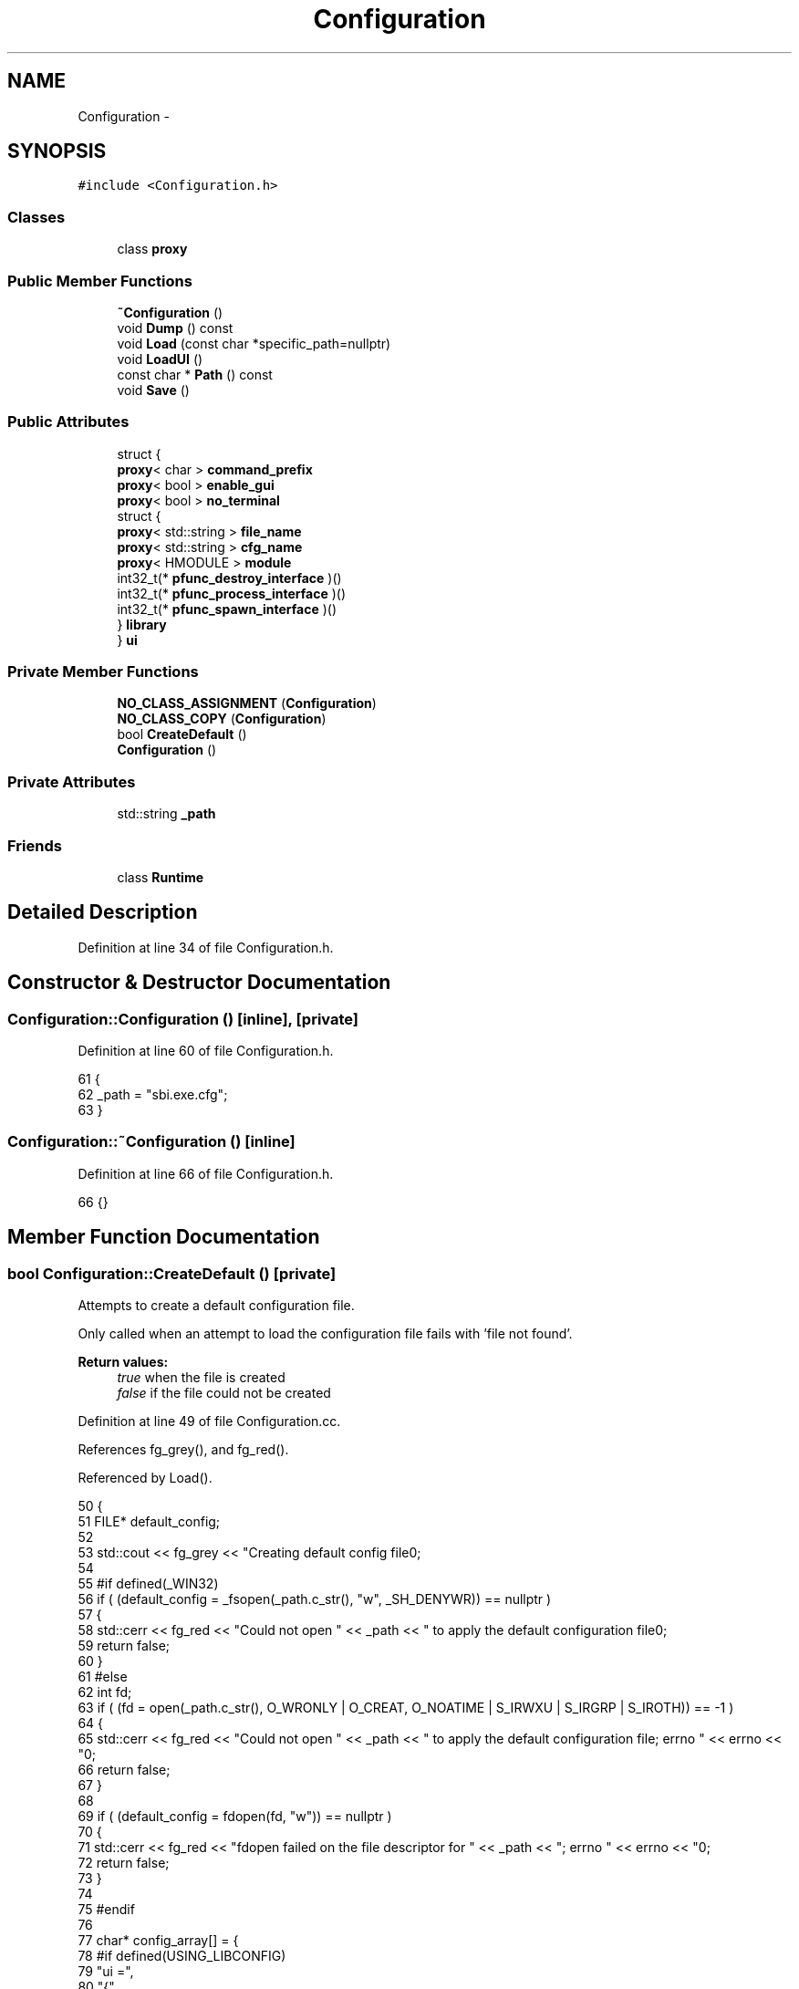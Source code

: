 .TH "Configuration" 3 "Mon Jun 23 2014" "Version 0.1" "Social Bot Interface" \" -*- nroff -*-
.ad l
.nh
.SH NAME
Configuration \- 
.SH SYNOPSIS
.br
.PP
.PP
\fC#include <Configuration\&.h>\fP
.SS "Classes"

.in +1c
.ti -1c
.RI "class \fBproxy\fP"
.br
.in -1c
.SS "Public Member Functions"

.in +1c
.ti -1c
.RI "\fB~Configuration\fP ()"
.br
.ti -1c
.RI "void \fBDump\fP () const "
.br
.ti -1c
.RI "void \fBLoad\fP (const char *specific_path=nullptr)"
.br
.ti -1c
.RI "void \fBLoadUI\fP ()"
.br
.ti -1c
.RI "const char * \fBPath\fP () const "
.br
.ti -1c
.RI "void \fBSave\fP ()"
.br
.in -1c
.SS "Public Attributes"

.in +1c
.ti -1c
.RI "struct {"
.br
.ti -1c
.RI "   \fBproxy\fP< char > \fBcommand_prefix\fP"
.br
.ti -1c
.RI "   \fBproxy\fP< bool > \fBenable_gui\fP"
.br
.ti -1c
.RI "   \fBproxy\fP< bool > \fBno_terminal\fP"
.br
.ti -1c
.RI "   struct {"
.br
.ti -1c
.RI "      \fBproxy\fP< std::string > \fBfile_name\fP"
.br
.ti -1c
.RI "      \fBproxy\fP< std::string > \fBcfg_name\fP"
.br
.ti -1c
.RI "      \fBproxy\fP< HMODULE > \fBmodule\fP"
.br
.ti -1c
.RI "      int32_t(* \fBpfunc_destroy_interface\fP )()"
.br
.ti -1c
.RI "      int32_t(* \fBpfunc_process_interface\fP )()"
.br
.ti -1c
.RI "      int32_t(* \fBpfunc_spawn_interface\fP )()"
.br
.ti -1c
.RI "   } \fBlibrary\fP"
.br
.ti -1c
.RI "} \fBui\fP"
.br
.in -1c
.SS "Private Member Functions"

.in +1c
.ti -1c
.RI "\fBNO_CLASS_ASSIGNMENT\fP (\fBConfiguration\fP)"
.br
.ti -1c
.RI "\fBNO_CLASS_COPY\fP (\fBConfiguration\fP)"
.br
.ti -1c
.RI "bool \fBCreateDefault\fP ()"
.br
.ti -1c
.RI "\fBConfiguration\fP ()"
.br
.in -1c
.SS "Private Attributes"

.in +1c
.ti -1c
.RI "std::string \fB_path\fP"
.br
.in -1c
.SS "Friends"

.in +1c
.ti -1c
.RI "class \fBRuntime\fP"
.br
.in -1c
.SH "Detailed Description"
.PP 
Definition at line 34 of file Configuration\&.h\&.
.SH "Constructor & Destructor Documentation"
.PP 
.SS "Configuration::Configuration ()\fC [inline]\fP, \fC [private]\fP"

.PP
Definition at line 60 of file Configuration\&.h\&.
.PP
.nf
61         {
62                 _path = "sbi\&.exe\&.cfg";
63         }
.fi
.SS "Configuration::~Configuration ()\fC [inline]\fP"

.PP
Definition at line 66 of file Configuration\&.h\&.
.PP
.nf
66 {}
.fi
.SH "Member Function Documentation"
.PP 
.SS "bool Configuration::CreateDefault ()\fC [private]\fP"
Attempts to create a default configuration file\&.
.PP
Only called when an attempt to load the configuration file fails with 'file not found'\&.
.PP
\fBReturn values:\fP
.RS 4
\fItrue\fP when the file is created 
.br
\fIfalse\fP if the file could not be created 
.RE
.PP

.PP
Definition at line 49 of file Configuration\&.cc\&.
.PP
References fg_grey(), and fg_red()\&.
.PP
Referenced by Load()\&.
.PP
.nf
50 {
51         FILE*   default_config;
52 
53         std::cout << fg_grey << "Creating default config file\n";
54 
55 #if defined(_WIN32)
56         if ( (default_config = _fsopen(_path\&.c_str(), "w", _SH_DENYWR)) == nullptr )
57         {
58                 std::cerr << fg_red << "Could not open " << _path << " to apply the default configuration file\n";
59                 return false;
60         }
61 #else
62         int     fd;
63         if ( (fd = open(_path\&.c_str(), O_WRONLY | O_CREAT, O_NOATIME | S_IRWXU | S_IRGRP | S_IROTH)) == -1 )
64         {
65                 std::cerr << fg_red << "Could not open " << _path << " to apply the default configuration file; errno " << errno << "\n";
66                 return false;
67         }
68 
69         if ( (default_config = fdopen(fd, "w")) == nullptr )
70         {
71                 std::cerr << fg_red << "fdopen failed on the file descriptor for " << _path << "; errno " << errno << "\n";
72                 return false;
73         }
74 
75 #endif
76 
77         char*   config_array[] = {
78 #if defined(USING_LIBCONFIG)
79                 "ui =",
80                 "{",
81                 "       enable_gui = 1;",
82                 "       enable_terminal = 1;",
83                 "       command_prefix = \"/\";",
84                 "       library = {",
85                 "               // looks for 'libui-XXX\&.dll' ",
86                 "               name : \"qt5\";",
87                 "       };",
88                 "};",
89         };
90 #else
91         };
92 #       error "Need a configuration library to use and store defaults"
93 #endif
94 
95         uint32_t        config_array_size = sizeof(config_array) / sizeof(char*);
96 
97         for ( uint32_t i = 0; i < config_array_size; i++ )
98                 fprintf(default_config, "%s\n", config_array[i]);
99 
100         fclose(default_config);
101 
102         return true;
103 }
.fi
.SS "void Configuration::Dump () const"
Dumps the entire configuration, as-is, to the application log file\&. \fBELogLevel::Debug\fP does not need to be set, as it will be output directly, not checking the level\&. 
.PP
Definition at line 108 of file Configuration\&.cc\&.
.PP
References Log::Append(), Force, LOG, Runtime::Logger(), mb_to_utf8(), runtime, and ui\&.
.PP
.nf
109 {
110         // we want to start on a newline, logging will have the prefix data
111         LOG(ELogLevel::Force) << "\n\t==== Dumping Parsed Configuration ====\n";
112 
113         std::stringstream       log_str;
114         //uint32_t              i;
115 
116         log_str << "\t---- UI Settings ----\n"
117                 << "\t* ui\&.command_prefix = " << ui\&.command_prefix << "\n"
118                 << "\t* ui\&.enable_gui = " << ui\&.enable_gui << "\n"
119                 << "\t* ui\&.library = " << ui\&.library\&.file_name\&.data << "\n"
120                 << "\t* ui\&.no_terminal = " << ui\&.no_terminal << "\n";
121 
122         
123         log_str << "\t#### End Settings Dump ####\n";
124 
125 #if defined(_WIN32)
126         wchar_t         buf[8192];
127         mb_to_utf8(buf, log_str\&.str()\&.c_str(), _countof(buf));
128         runtime\&.Logger()->Append(buf);
129 #else
130         runtime\&.Logger()->Append(log_str\&.str());
131 #endif
132 }
.fi
.SS "void Configuration::Load (const char *specific_path = \fCnullptr\fP)"
Loads the core requirements of the application; enough to bring it up and let the user start doing whatever relevant tasks\&.
.PP
If you want to load something that doesn't need to be present until after we're already running, use LoadDelayed()\&.
.PP
\fBParameters:\fP
.RS 4
\fIspecific_path\fP Set this to a path, relative or full, of the configuration file to load\&. This enables a different configuration to be executed by default simply by setting it on the command line\&. 
.RE
.PP

.PP
Definition at line 137 of file Configuration\&.cc\&.
.PP
References _path, CreateDefault(), LoadUI(), MALLOC, mb_to_utf8(), path_exists(), and ui\&.
.PP
Referenced by app_init()\&.
.PP
.nf
140 {
141         if ( specific_path != nullptr )
142                 _path = specific_path;
143 
144 #if defined(USING_LIBCONFIG)
145         libconfig::Config       cfg;
146 
147 #       if defined(_WIN32)
148         wchar_t         w[MAX_PATH];
149         mb_to_utf8(w, _path\&.c_str(), _countof(w));
150         if ( !path_exists(w) )
151 #       else
152 #               error nix equivalent
153 #       endif
154         {
155                 CreateDefault();
156         }
157 
158         try
159         {
160                 cfg\&.readFile(_path\&.c_str());
161         }
162         catch ( libconfig::FileIOException& e )
163         {
164                 // error reading the file\&.
165                 throw;
166         }
167         catch ( libconfig::ParseException& e )
168         {
169                 // error parsing the file\&.
170                 throw;
171         }
172 
173         if ( !cfg\&.lookupValue("ui\&.library\&.name", ui\&.library\&.file_name\&.data) )
174         {
175         }
176         if ( !cfg\&.lookupValue("ui\&.enable_terminal", ui\&.no_terminal\&.data) )
177         {
178         }
179         if ( !cfg\&.lookupValue("ui\&.enable_gui", ui\&.enable_gui\&.data) )
180         {
181         }
182         if ( !cfg\&.lookupValue("ui\&.command_prefix", (int32_t&)ui\&.command_prefix\&.data) )
183         {
184         }
185 
186         LoadUI();
187 
188 #else
189         // holds the entire config file in memory, ready to parse
190         char*                   buffer;
191         uint32_t                alloc;
192         FILE*                   fp;
193 
194         if ( (fp = _fsopen(_path\&.c_str(), "r", _SH_DENYWR)) == nullptr )
195         {
196                 printf("Failed to open configuration file '%s'; errno %d\n", 
197                        _path\&.c_str(), errno);
198                 return;
199         }
200 
201         // move to file end
202         fseek(fp, 0, SEEK_END);
203         // obtain file size, and amount to allocate
204         alloc = ftell(fp);
205         // return to start of file
206         fseek(fp, 0, SEEK_SET);
207         // allocate the buffer
208         buffer = (char*)MALLOC(alloc);
209         // copy into memory
210         fread(buffer, alloc, 1, fp);
211         // done with the file, close it
212         fclose(fp);
213 
214         struct json_object*     json_root;
215         json_root = json_tokener_parse(buffer);
216 
217         LoadUI(json_root);
218 #endif
219 }
.fi
.SS "void Configuration::LoadUI ()"

.PP
Definition at line 263 of file Configuration\&.cc\&.
.PP
References BUILD_STRING, Debug, Info, LOG, mb_to_utf8(), module, str_format(), and ui\&.
.PP
Referenced by Load()\&.
.PP
.nf
264 {
265         char            mb[260];
266         uint32_t        func_num = 0;
267         char*           func_names[] = {
268                 "destroy_interface",
269                 "process_interface",
270                 "spawn_interface"
271         };
272         int32_t         (*pfunc[sizeof(func_names)])();
273         uint32_t        funcarray_size = sizeof(func_names) / sizeof(char*);
274 
275 #if defined(_WIN32)
276 
277         HMODULE         module;
278         wchar_t         w_file[MAX_PATH];
279 
280         str_format(mb, sizeof(mb),
281                    "libui-%s\&.dll",
282                    ui\&.library\&.file_name\&.data\&.c_str());
283 
284         mb_to_utf8(w_file, mb, _countof(w_file));
285 
286 
287         LOG(ELogLevel::Info) << "Loading Dynamic Library '" << CHARSTRINGTYPE(w_file) << "'\n";
288 
289         // load from the current directory
290         module = LoadLibrary(w_file);
291 
292         // error 126 means the libui file or one of its dependencies is missing
293         if ( module == nullptr )
294                 throw std::runtime_error("LoadLibrary failed - error code " + std::to_string(GetLastError()));
295 
296         for ( func_num = 0; func_num != funcarray_size; func_num++ )
297         {
298                 if ( (pfunc[func_num] = (int32_t(__cdecl*)())GetProcAddress(module, func_names[func_num])) == nullptr )
299                 {
300                         FreeLibrary(module);
301 
302                         throw std::runtime_error(BUILD_STRING("Failed to load ", mb, "; missing exported function '", func_names[--func_num], "'"));
303                 }
304         }
305 
306         ui\&.library\&.pfunc_destroy_interface = pfunc[0];
307         ui\&.library\&.pfunc_process_interface = pfunc[1];
308         ui\&.library\&.pfunc_spawn_interface = pfunc[2];
309         ui\&.library\&.module = module;
310 
311         LOG(ELogLevel::Debug) << "Library loaded successfully (" << ui\&.library\&.module << ")\&. Functions:\n"
312                 "\t* destroy_interface = " << ui\&.library\&.pfunc_destroy_interface << "\n"
313                 "\t* process_interface = " << ui\&.library\&.pfunc_process_interface << "\n"
314                 "\t* spawn_interface = " << ui\&.library\&.pfunc_spawn_interface << "\n";
315 
316 #else
317 
318 #endif  // _WIN32
319 
320 }
.fi
.SS "Configuration::NO_CLASS_ASSIGNMENT (\fBConfiguration\fP)\fC [private]\fP"

.SS "Configuration::NO_CLASS_COPY (\fBConfiguration\fP)\fC [private]\fP"

.SS "const char * Configuration::Path () const"
Retrieves the configuration file path; pointer remains valid as long as this class exists (which as long as it's in runtime, is after main returns)\&. 
.PP
Definition at line 325 of file Configuration\&.cc\&.
.PP
References _path\&.
.PP
Referenced by spawn_interface()\&.
.PP
.nf
326 {
327         return _path\&.c_str();
328 }
.fi
.SS "void Configuration::Save ()"
Saves the current configuration to the file previously loaded\&. 
.SH "Friends And Related Function Documentation"
.PP 
.SS "friend class \fBRuntime\fP\fC [friend]\fP"

.PP
Definition at line 37 of file Configuration\&.h\&.
.SH "Member Data Documentation"
.PP 
.SS "std::string Configuration::_path\fC [private]\fP"
the path to the configuration file 
.PP
Definition at line 44 of file Configuration\&.h\&.
.PP
Referenced by Load(), and Path()\&.
.SS "\fBproxy\fP<std::string> Configuration::cfg_name"

.PP
Definition at line 165 of file Configuration\&.h\&.
.SS "\fBproxy\fP<char> Configuration::command_prefix"

.PP
Definition at line 151 of file Configuration\&.h\&.
.SS "\fBproxy\fP<bool> Configuration::enable_gui"

.PP
Definition at line 153 of file Configuration\&.h\&.
.SS "\fBproxy\fP<std::string> Configuration::file_name"

.PP
Definition at line 160 of file Configuration\&.h\&.
.SS "struct { \&.\&.\&. }   Configuration::library"

.PP
Referenced by app_exec()\&.
.SS "\fBproxy\fP<HMODULE> Configuration::module"

.PP
Definition at line 168 of file Configuration\&.h\&.
.PP
Referenced by LoadUI()\&.
.SS "\fBproxy\fP<bool> Configuration::no_terminal"

.PP
Definition at line 154 of file Configuration\&.h\&.
.SS "int32_t(* Configuration::pfunc_destroy_interface)()"

.PP
Definition at line 174 of file Configuration\&.h\&.
.SS "int32_t(* Configuration::pfunc_process_interface)()"

.PP
Definition at line 175 of file Configuration\&.h\&.
.SS "int32_t(* Configuration::pfunc_spawn_interface)()"

.PP
Definition at line 176 of file Configuration\&.h\&.
.SS "struct { \&.\&.\&. }   Configuration::ui"

.PP
Referenced by app_exec(), Dump(), Load(), and LoadUI()\&.

.SH "Author"
.PP 
Generated automatically by Doxygen for Social Bot Interface from the source code\&.
